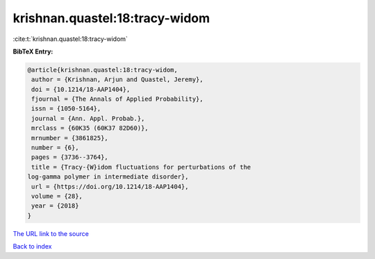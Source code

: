 krishnan.quastel:18:tracy-widom
===============================

:cite:t:`krishnan.quastel:18:tracy-widom`

**BibTeX Entry:**

.. code-block:: bibtex

   @article{krishnan.quastel:18:tracy-widom,
    author = {Krishnan, Arjun and Quastel, Jeremy},
    doi = {10.1214/18-AAP1404},
    fjournal = {The Annals of Applied Probability},
    issn = {1050-5164},
    journal = {Ann. Appl. Probab.},
    mrclass = {60K35 (60K37 82D60)},
    mrnumber = {3861825},
    number = {6},
    pages = {3736--3764},
    title = {Tracy-{W}idom fluctuations for perturbations of the
   log-gamma polymer in intermediate disorder},
    url = {https://doi.org/10.1214/18-AAP1404},
    volume = {28},
    year = {2018}
   }
`The URL link to the source <ttps://doi.org/10.1214/18-AAP1404}>`_


`Back to index <../By-Cite-Keys.html>`_

